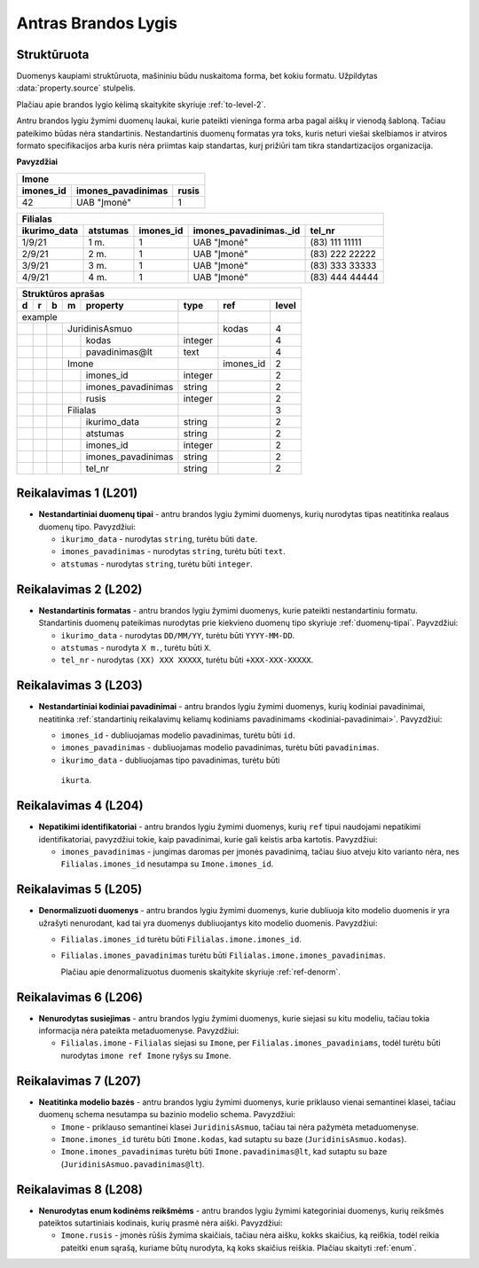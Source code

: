 .. default-role:: literal
.. _level2:

Antras Brandos Lygis
====================

**Struktūruota**
----------------

Duomenys kaupiami struktūruota, mašininiu būdu nuskaitoma forma, bet
kokiu formatu. Užpildytas :data:`property.source` stulpelis.

Plačiau apie brandos lygio kėlimą skaitykite skyriuje :ref:`to-level-2`.

Antru brandos lygiu žymimi duomenų laukai, kurie pateikti vieninga
forma arba pagal aiškų ir vienodą šabloną. Tačiau pateikimo būdas nėra
standartinis. Nestandartinis duomenų formatas yra toks, kuris neturi
viešai skelbiamos ir atviros formato specifikacijos arba kuris nėra
priimtas kaip standartas, kurį prižiūri tam tikra standartizacijos
organizacija.

**Pavyzdžiai**

========== =================== ======
Imone                                
-------------------------------------
imones_id  imones_pavadinimas  rusis 
========== =================== ======
42         UAB "Įmonė"         1     
========== =================== ======

============= ========= ========== ======================= ================
Filialas                                                                   
---------------------------------------------------------------------------
ikurimo_data  atstumas  imones_id  imones_pavadinimas._id  tel_nr          
============= ========= ========== ======================= ================
1/9/21        1 m.      1          UAB "Įmonė"             (83\) 111 11111 
2/9/21        2 m.      1          UAB "Įmonė"             (83\) 222 22222 
3/9/21        3 m.      1          UAB "Įmonė"             (83\) 333 33333 
4/9/21        4 m.      1          UAB "Įmonė"             (83\) 444 44444 
============= ========= ========== ======================= ================

== == == == ===================== ========= ========== =====
Struktūros aprašas                                     
------------------------------------------------------------
d  r  b  m  property              type      ref        level
== == == == ===================== ========= ========== =====
example                                                 
--------------------------------- --------- ---------- -----
\        JuridinisAsmuo                     kodas      4
-- -- -- ------------------------ --------- ---------- -----
\           kodas                 integer              4
\           pavadinimas\@lt       text                 4
\        Imone                              imones_id  2
-- -- -- ------------------------ --------- ---------- -----
\           imones_id             integer              2
\           imones_pavadinimas    string               2
\           rusis                 integer              2     
\        Filialas                                      3
-- -- -- ------------------------ --------- ---------- -----
\           ikurimo_data          string               2
\           atstumas              string               2
\           imones_id             integer              2
\           imones_pavadinimas    string               2
\           tel_nr                string               2
== == == == ===================== ========= ========== =====

.. _level201:

Reikalavimas 1 (L201)
---------------------
- **Nestandartiniai duomenų tipai** - antru brandos lygiu žymimi duomenys,
  kurių nurodytas tipas neatitinka realaus duomenų tipo. Pavyzdžiui:

  - `ikurimo_data` - nurodytas `string`, turėtu būti `date`.
  - `imones_pavadinimas` - nurodytas `string`, turėtu būti `text`.
  - `atstumas` - nurodytas `string`, turėtu būti `integer`.

.. _level202:

Reikalavimas 2 (L202)
---------------------
- **Nestandartinis formatas** - antru brandos lygiu žymimi duomenys,
  kurie pateikti nestandartiniu formatu. Standartinis duomenų
  pateikimas nurodytas prie kiekvieno duomenų tipo skyriuje
  :ref:`duomenų-tipai`. Payvzdžiui:

  - `ikurimo_data` - nurodytas `DD/MM/YY`, turėtu būti `YYYY-MM-DD`.
  - `atstumas` - nurodyta `X m.`, turėtu būti `X`.
  - `tel_nr` - nurodytas `(XX) XXX XXXXX`, turėtu būti
    `+XXX-XXX-XXXXX`.

.. _level203:

Reikalavimas 3 (L203)
---------------------
- **Nestandartiniai kodiniai pavadinimai** - antru brandos lygiu žymimi
  duomenys, kurių kodiniai pavadinimai, neatitinka :ref:`standartinių
  reikalavimų keliamų kodiniams pavadinimams <kodiniai-pavadinimai>`.
  Pavyzdžiui:

  - `imones_id` - dubliuojamas modelio pavadinimas, turėtu būti `id`.
  - `imones_pavadinimas` - dubliuojamas modelio pavadinimas, turėtu
    būti `pavadinimas`.
  - `ikurimo_data` - dubliuojamas tipo pavadinimas, turėtu būti
   `ikurta`.

.. _level204:

Reikalavimas 4 (L204)
---------------------
- **Nepatikimi identifikatoriai** - antru brandos lygiu žymimi
  duomenys, kurių `ref` tipui naudojami nepatikimi identifikatoriai,
  pavyzdžiui tokie, kaip pavadinimai, kurie gali keistis arba kartotis.
  Pavyzdžiui:

  - `imones_pavadinimas` - jungimas daromas per įmonės pavadinimą,
    tačiau šiuo atveju kito varianto nėra, nes `Filialas.imones_id`
    nesutampa su `Imone.imones_id`.

.. _level205:

Reikalavimas 5 (L205)
---------------------
- **Denormalizuoti duomenys** - antru brandos lygiu žymimi duomenys,
  kurie dubliuoja kito modelio duomenis ir yra užrašyti nenurodant, kad
  tai yra duomenys dubliuojantys kito modelio duomenis. Pavyzdžiui:

  - `Filialas.imones_id` turėtu būti `Filialas.imone.imones_id`.
  - `Filialas.imones_pavadinimas` turėtu būti
    `Filialas.imone.imones_pavadinimas`.

    Plačiau apie denormalizuotus duomenis skaitykite skyriuje
    :ref:`ref-denorm`.

.. _level206:

Reikalavimas 6 (L206)
---------------------
- **Nenurodytas susiejimas** - antru brandos lygiu žymimi duomenys,
  kurie siejasi su kitu modeliu, tačiau tokia informacija nėra pateikta
  metaduomenyse. Pavyzdžiui:

  - `Filialas.imone` - `Filialas` siejasi su `Imone`, per
    `Filialas.imones_pavadiniams`, todėl turėtu būti nurodytas `imone
    ref Imone` ryšys su `Imone`.

.. _level207:

Reikalavimas 7 (L207)
---------------------
- **Neatitinka modelio bazės** - antru brandos lygiu žymimi duomenys,
  kurie priklauso vienai semantinei klasei, tačiau duomenų schema
  nesutampa su bazinio modelio schema. Pavyzdžiui:

  - `Imone` - priklauso semantinei klasei `JuridinisAsmuo`, tačiau tai
    nėra pažymėta metaduomenyse.
  - `Imone.imones_id` turėtu būti `Imone.kodas`, kad sutaptu su baze
    (`JuridinisAsmuo.kodas`).
  - `Imone.imones_pavadinimas` turėtu būti `Imone.pavadinimas@lt`, kad
    sutaptu su baze (`JuridinisAsmuo.pavadinimas@lt`).

.. _level208:

Reikalavimas 8 (L208)
---------------------
- **Nenurodytas enum kodinėms reikšmėms** - antru brandos lygiu žymimi
  kategoriniai duomenys, kurių reikšmės pateiktos sutartiniais
  kodinais, kurių prasmė nėra aiški. Pavyzdžiui:

  - `Imone.rusis` - įmonės rūšis žymima skaičiais, tačiau nėra aišku,
    kokks skaičius, ką rei6kia, todėl reikia pateitki `enum` sąrašą,
    kuriame būtų nurodyta, ką koks skaičius reiškia. Plačiau skaityti
    :ref:`enum`.
